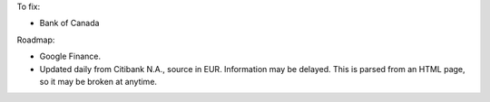 To fix:

* Bank of Canada

Roadmap:

* Google Finance.
* Updated daily from Citibank N.A., source in EUR. Information may be delayed.
  This is parsed from an HTML page, so it may be broken at anytime.
